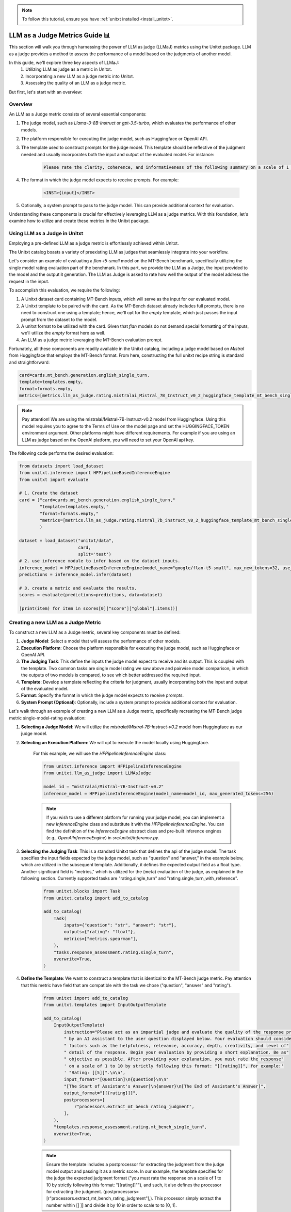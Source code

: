 .. _llm_as_judge:

.. note::

    To follow this tutorial, ensure you have :ref:`unitxt installed <install_unitxt>`.

=====================================
LLM as a Judge Metrics Guide 📊
=====================================

This section will walk you through harnessing the power of LLM as judge (LLMaJ) metrics using the Unitxt package. LLM as a judge
provides a method to assess the performance of a model based on the judgments of another model.

In this guide, we'll explore three key aspects of LLMaJ:
    1. Utilizing LLM as judge as a metric in Unitxt.
    2. Incorporating a new LLM as a judge metric into Unitxt.
    3. Assessing the quality of an LLM as a judge metric.

But first, let's start with an overview:

Overview
---------

An LLM as a Judge metric consists of several essential components:

1. The judge model, such as *Llama-3-8B-Instruct* or *gpt-3.5-turbo*, which evaluates the performance of other models.
2. The platform responsible for executing the judge model, such as Huggingface or OpenAI API.
3. The template used to construct prompts for the judge model. This template should be reflective of the judgment needed and usually incorporates both the input and output of the evaluated model. For instance:

    .. code-block:: text

        Please rate the clarity, coherence, and informativeness of the following summary on a scale of 1 to 10\\n Full text: {model_input}\\nSummary: {model_output}

4. The format in which the judge model expects to receive prompts. For example:

    .. code-block:: text

        <INST>{input}</INST>

5. Optionally, a system prompt to pass to the judge model. This can provide additional context for evaluation.

Understanding these components is crucial for effectively leveraging LLM as a judge metrics. With this foundation, let's examine  how to utilize and create these metrics in the Unitxt package.

Using LLM as a Judge in Unitxt
-------------------------------
Employing a pre-defined LLM as a judge metric is effortlessly achieved within Unitxt.

The Unitxt catalog boasts a variety of preexisting LLM as judges that seamlessly integrate into your workflow.

Let's consider an example of evaluating a *flan-t5-small* model on the MT-Bench benchmark, specifically utilizing the single model rating evaluation part of the benchmark. In this part, we provide the LLM as a Judge, the input provided to the model and the output it generation. The LLM as Judge is asked to rate how well the output of the model address the request in the input.

To accomplish this evaluation, we require the following:

1. A Unitxt dataset card containing MT-Bench inputs, which will serve as the input for our evaluated model.
2. A Unitxt template to be paired with the card. As the MT-Bench dataset already includes full prompts, there is no need to construct one using a template; hence, we'll opt for the *empty* template, which just passes the input prompt from the dataset to the model.
3. A unitxt format to be utilized with the card. Given that *flan* models do not demand special formatting of the inputs, we'll utilize the *empty* format here as well.
4. An LLM as a judge metric leveraging the MT-Bench evaluation prompt.

Fortunately, all these components are readily available in the Unitxt catalog, including a judge model based on *Mistral* from Huggingface that employs the MT-Bench format.
From here, constructing the full unitxt recipe string is standard and straightforward:

.. code-block:: text

    card=cards.mt_bench.generation.english_single_turn,
    template=templates.empty,
    format=formats.empty,
    metrics=[metrics.llm_as_judge.rating.mistralai_Mistral_7B_Instruct_v0_2_huggingface_template_mt_bench_single_turn]

.. note::

   Pay attention!
   We are using the mistralai/Mistral-7B-Instruct-v0.2 model from Huggingface. Using this model requires you to agree to the Terms of Use on the model page and set the HUGGINGFACE_TOKEN environment argument. Other platforms might have different requirements. For example if you are using an LLM as judge based on the OpenAI platform, you will need to set your OpenAI api key.


The following code performs the desired evaluation:

.. code-block:: python

    from datasets import load_dataset
    from unitxt.inference import HFPipelineBasedInferenceEngine
    from unitxt import evaluate

    # 1. Create the dataset
    card = ("card=cards.mt_bench.generation.english_single_turn,"
            "template=templates.empty,"
            "format=formats.empty,"
            "metrics=[metrics.llm_as_judge.rating.mistral_7b_instruct_v0_2_huggingface_template_mt_bench_single_turn]"
            )

    dataset = load_dataset("unitxt/data",
                           card,
                           split='test')
    # 2. use inference module to infer based on the dataset inputs.
    inference_model = HFPipelineBasedInferenceEngine(model_name="google/flan-t5-small", max_new_tokens=32, use_fp16=True)
    predictions = inference_model.infer(dataset)

    # 3. create a metric and evaluate the results.
    scores = evaluate(predictions=predictions, data=dataset)

    [print(item) for item in scores[0]["score"]["global"].items()]



Creating a new LLM as a Judge Metric
-------------------------------------

To construct a new LLM as a Judge metric, several key components must be defined:

1. **Judge Model**: Select a model that will assess the performance of other models.
2. **Execution Platform**: Choose the platform responsible for executing the judge model, such as Huggingface or OpenAI API.
3. **The Judging Task**: This define the inputs the judge model expect to receive and its output. This is coupled with the template. Two common tasks are single model rating we saw above and pairwise model comparison, in which the outputs of two models is compared, to see which better addressed the required input.
4. **Template**: Develop a template reflecting the criteria for judgment, usually incorporating both the input and output of the evaluated model.
5. **Format**: Specify the format in which the judge model expects to receive prompts.
6. **System Prompt (Optional)**: Optionally, include a system prompt to provide additional context for evaluation.

Let's walk through an example of creating a new LLM as a Judge metric, specifically recreating the MT-Bench judge metric single-model-rating evaluation:

1. **Selecting a Judge Model**: We will utilize the *mistralai/Mistral-7B-Instruct-v0.2* model from Huggingface as our judge model.
2. **Selecting an Execution Platform**: We will opt to execute the model locally using Huggingface.

    For this example, we will use the *HFPipelineInferenceEngine* class:

    .. code-block:: python

        from unitxt.inference import HFPipelineInferenceEngine
        from unitxt.llm_as_judge import LLMAsJudge

        model_id = "mistralai/Mistral-7B-Instruct-v0.2"
        inference_model = HFPipelineInferenceEngine(model_name=model_id, max_generated_tokens=256)


    .. note::

        If you wish to use a different platform for running your judge model, you can implement
        a new `InferenceEngine` class and substitute it with the `HFPipelineInferenceEngine`.
        You can find the definition of the `InferenceEngine` abstract class and pre-built inference engines
        (e.g., `OpenAiInferenceEngine`) in `src/unitxt/inference.py`.


3. **Selecting the Judging Task**: This is a standard Unitxt task that defines the api of the judge model. The task specifies the input fields expected by the judge model, such as "question" and "answer," in the example below, which are utilized in the subsequent template. Additionally, it defines the expected output field as a float type. Another significant field is "metrics," which is utilized for the (meta) evaluation of the judge, as explained in the following section. Currently supported tasks are "rating.single_turn" and "rating.single_turn_with_reference".

    .. code-block:: python

        from unitxt.blocks import Task
        from unitxt.catalog import add_to_catalog

        add_to_catalog(
            Task(
                inputs={"question": "str", "answer": "str"},
                outputs={"rating": "float"},
                metrics=["metrics.spearman"],
            ),
            "tasks.response_assessment.rating.single_turn",
            overwrite=True,
        )

4. **Define the Template**: We want to construct a template that is identical to the MT-Bench judge metric. Pay attention that this metric have field that are compatible with the task we chose ("question", "answer" and "rating").

    .. code-block:: python

        from unitxt import add_to_catalog
        from unitxt.templates import InputOutputTemplate

        add_to_catalog(
            InputOutputTemplate(
                instruction="Please act as an impartial judge and evaluate the quality of the response provided"
                " by an AI assistant to the user question displayed below. Your evaluation should consider"
                " factors such as the helpfulness, relevance, accuracy, depth, creativity, and level of"
                " detail of the response. Begin your evaluation by providing a short explanation. Be as"
                " objective as possible. After providing your explanation, you must rate the response"
                ' on a scale of 1 to 10 by strictly following this format: "[[rating]]", for example:'
                ' "Rating: [[5]]".\n\n',
                input_format="[Question]\n{question}\n\n"
                "[The Start of Assistant's Answer]\n{answer}\n[The End of Assistant's Answer]",
                output_format="[[{rating}]]",
                postprocessors=[
                    r"processors.extract_mt_bench_rating_judgment",
                ],
            ),
            "templates.response_assessment.rating.mt_bench_single_turn",
            overwrite=True,
        )

    .. note::

        Ensure the template includes a postprocessor for extracting the judgment from the judge model output and
        passing it as a metric score. In our example, the template specifies for the judge the expected judgment format
        ("you must rate the response on a scale of 1 to 10 by strictly following this format: "[[rating]]""),
        and such, it also defines the processor for extracting the judgment. (postprocessors=[r"processors.extract_mt_bench_rating_judgment"],).
        This processor simply extract the number within [[ ]] and divide it by 10 in order to scale to to [0, 1].


5. **Define Format**: Define the format expected by the judge model for receiving prompts. For Mitral models, you can use the format already available in the Unitxt catalog under *"formats.models.mistral.instruction""*.

6. **Define System Prompt**: We will not use a system prompt in this example.

With these components defined, creating a new LLM as a Judge metric is straightforward:

.. code-block:: python

    from unitxt import add_to_catalog
    from unitxt.inference import HFPipelineBasedInferenceEngine
    from unitxt.llm_as_judge import LLMAsJudge

    model_id = "mistralai/Mistral-7B-Instruct-v0.2"
    format = "formats.models.mistral.instruction"
    template = "templates.response_assessment.rating.mt_bench_single_turn"
    task = "rating.single_turn"

    inference_model = HFPipelineBasedInferenceEngine(
        model_name=model_id, max_new_tokens=256, use_fp16=True
    )
    model_label = model_id.split("/")[1].replace("-", "_").replace(".", "_").lower()
    model_label = f"{model_label}_huggingface"
    template_label = template.split(".")[-1]
    metric_label = f"{model_label}_template_{template_label}"
    metric = LLMAsJudge(
        inference_model=inference_model,
        template=template,
        task=task,
        format=format,
        main_score=metric_label,
    )

    add_to_catalog(
        metric,
        f"metrics.llm_as_judge.rating.{model_label}_template_{template_label}",
        overwrite=True,
    )



.. note::

    The *LLMAsJudge* class can receive the boolean argument *strip_system_prompt_and_format_from_inputs*
    (defaulting to *True*). When set to *True*, any system prompts or formatting in the inputs received by
    the evaluated model will be stripped.

Evaluating a LLMaJ metric (Meta-evaluation)
--------------------------------------------
But wait, we missed a step! We know the LLM as a judge we created worth anything?
The answer is: You evaluate it like any other model in Unitxt.
Remember the task we defined in the previous section?

    .. code-block:: python

        from unitxt.blocks import Task
        from unitxt.catalog import add_to_catalog

        add_to_catalog(
            Task(
                inputs={"question": "str", "answer": "str"},
                outputs={"rating": "float"},
                metrics=["metrics.spearman"],
            ),
            "tasks.response_assessment.rating.single_turn",
            overwrite=True,
        )

This task define the (meta) evaluation of our LLMaJ model.
We will fetch a dataset of MT-Bench inputs and models outputs, together with scores judged by GPT-4.
We will consider these GPT4 scores as our gold labels and evaluate our LLMaJ model by comparing its score on the model outputs
to the score of GPT4 using spearman correlation as defined in the task card.

We will create a card, as we do for every other Unitxt scenario:

.. code-block:: python

    from unitxt.blocks import (
        TaskCard,
    )
    from unitxt.catalog import add_to_catalog
    from unitxt.loaders import LoadHF
    from unitxt.operators import (
        CopyFields,
        FilterByCondition,
        RenameFields,
    )
    from unitxt.processors import LiteralEval
    from unitxt.splitters import RenameSplits
    from unitxt.test_utils.card import test_card

    card = TaskCard(
        loader=LoadHF(path="OfirArviv/mt_bench_single_score_gpt4_judgement", split="train"),
        preprocess_steps=[
            RenameSplits({"train": "test"}),
            FilterByCondition(values={"turn": 1}, condition="eq"),
            FilterByCondition(values={"reference": "[]"}, condition="eq"),
            RenameFields(
                field_to_field={
                    "model_input": "question",
                    "score": "rating",
                    "category": "group",
                    "model_output": "answer",
                }
            ),
            LiteralEval("question", to_field="question"),
            CopyFields(field_to_field={"question/0": "question"}),
            LiteralEval("answer", to_field="answer"),
            CopyFields(field_to_field={"answer/0": "answer"}),
        ],
        task="tasks.response_assessment.rating.single_turn",
        templates=["templates.response_assessment.rating.mt_bench_single_turn"],
    )

    test_card(card, demos_taken_from="test", strict=False)
    add_to_catalog(
        card,
        "cards.mt_bench.response_assessment.rating.single_turn_gpt4_judgement",
        overwrite=True,
    )

This is a card for the first turn inputs of the MT-Bench benchmarks (without reference),
together with the outputs of multiple models to those inputs and the scores of GPT-4
to those outputs.

Now all we need to do is to load the card, with the template and format the judge model is expected to use,
and run it.

.. code-block:: python

    from datasets import load_dataset
    from unitxt.inference import HFPipelineBasedInferenceEngine
    from unitxt import evaluate

    # 1. Create the dataset
    card = ("card=cards.mt_bench.response_assessment.rating.single_turn_gpt4_judgement,"
            "template=templates.response_assessment.rating.mt_bench_single_turn,"
            "format=formats.models.mistral.instruction")

    dataset = load_dataset("unitxt/data",
                           card,
                           split='test')
    # 2. use inference module to infer based on the dataset inputs.
    inference_model = HFPipelineBasedInferenceEngine(model_name="mistralai/Mistral-7B-Instruct-v0.2",
                                                     max_new_tokens=256,
                                                     use_fp16=True)
    predictions = inference_model.infer(dataset)
    # 3. create a metric and evaluate the results.
    scores = evaluate(predictions=predictions, data=dataset)

    [print(item) for item in scores[0]["score"]["global"].items()]

The output of this code is:

.. code-block:: text

    ('spearmanr', 0.18328402960291354)
    ('score', 0.18328402960291354)
    ('score_name', 'spearmanr')
    ('score_ci_low', 0.14680574316651868)
    ('score_ci_high', 0.23030798909064645)
    ('spearmanr_ci_low', 0.14680574316651868)
    ('spearmanr_ci_high', 0.23030798909064645)

We can see the Spearman correlation is *0.18*, which is considered low.
This means *"mistralai/Mistral-7B-Instruct-v0.2"* is not a good model to act as an LLM as a Judge,
at least when using the MT-Bench template.

In order to understand precisely why it is so, examination of the outputs of the model is needed.
In this case, it seems Mistral is having difficulties outputting the scores in the double square brackets format.
An example for the model output is:

.. code-block:: text

    Rating: 9

    The assistant's response is engaging and provides a good balance between cultural experiences and must-see attractions in Hawaii. The description of the Polynesian Cultural Center and the Na Pali Coast are vivid and evoke a sense of wonder and excitement. The inclusion of traditional Hawaiian dishes adds depth and authenticity to the post. The response is also well-structured and easy to follow. However, the response could benefit from a few more specific details or anecdotes to make it even more engaging and memorable.